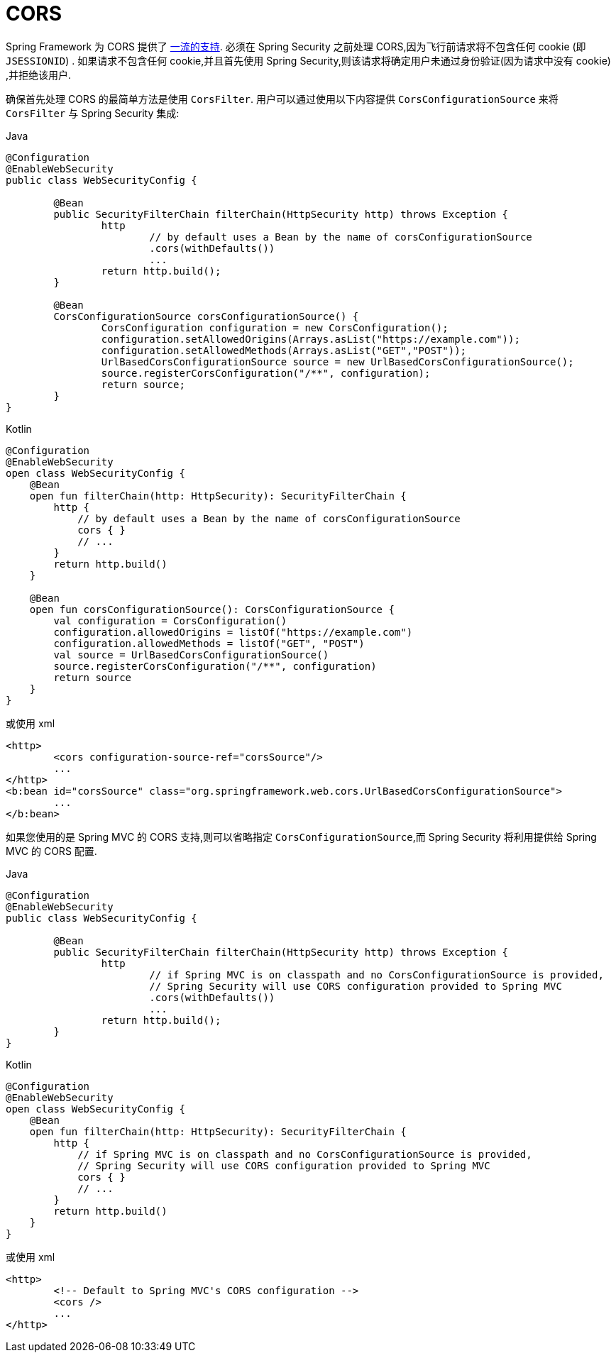[[cors]]
= CORS

Spring Framework 为 CORS 提供了 https://docs.spring.io/spring/docs/current/spring-framework-reference/web.html#mvc-cors[一流的支持].  必须在 Spring Security 之前处理 CORS,因为飞行前请求将不包含任何 cookie (即 `JSESSIONID`) .
如果请求不包含任何 cookie,并且首先使用 Spring Security,则该请求将确定用户未通过身份验证(因为请求中没有 cookie) ,并拒绝该用户.

确保首先处理 CORS 的最简单方法是使用 `CorsFilter`.  用户可以通过使用以下内容提供 `CorsConfigurationSource` 来将 `CorsFilter` 与 Spring Security 集成:

====
.Java
[source,java,role="primary"]
----
@Configuration
@EnableWebSecurity
public class WebSecurityConfig {

	@Bean
	public SecurityFilterChain filterChain(HttpSecurity http) throws Exception {
		http
			// by default uses a Bean by the name of corsConfigurationSource
			.cors(withDefaults())
			...
		return http.build();
	}

	@Bean
	CorsConfigurationSource corsConfigurationSource() {
		CorsConfiguration configuration = new CorsConfiguration();
		configuration.setAllowedOrigins(Arrays.asList("https://example.com"));
		configuration.setAllowedMethods(Arrays.asList("GET","POST"));
		UrlBasedCorsConfigurationSource source = new UrlBasedCorsConfigurationSource();
		source.registerCorsConfiguration("/**", configuration);
		return source;
	}
}
----

.Kotlin
[source,kotlin,role="secondary"]
----
@Configuration
@EnableWebSecurity
open class WebSecurityConfig {
    @Bean
    open fun filterChain(http: HttpSecurity): SecurityFilterChain {
        http {
            // by default uses a Bean by the name of corsConfigurationSource
            cors { }
            // ...
        }
        return http.build()
    }

    @Bean
    open fun corsConfigurationSource(): CorsConfigurationSource {
        val configuration = CorsConfiguration()
        configuration.allowedOrigins = listOf("https://example.com")
        configuration.allowedMethods = listOf("GET", "POST")
        val source = UrlBasedCorsConfigurationSource()
        source.registerCorsConfiguration("/**", configuration)
        return source
    }
}
----
====

或使用 xml

====
[source,xml]
----
<http>
	<cors configuration-source-ref="corsSource"/>
	...
</http>
<b:bean id="corsSource" class="org.springframework.web.cors.UrlBasedCorsConfigurationSource">
	...
</b:bean>
----
====

如果您使用的是 Spring MVC 的 CORS 支持,则可以省略指定 `CorsConfigurationSource`,而 Spring Security 将利用提供给 Spring MVC 的 CORS 配置.

====
.Java
[source,java,role="primary"]
----
@Configuration
@EnableWebSecurity
public class WebSecurityConfig {

	@Bean
	public SecurityFilterChain filterChain(HttpSecurity http) throws Exception {
		http
			// if Spring MVC is on classpath and no CorsConfigurationSource is provided,
			// Spring Security will use CORS configuration provided to Spring MVC
			.cors(withDefaults())
			...
		return http.build();
	}
}
----

.Kotlin
[source,kotlin,role="secondary"]
----
@Configuration
@EnableWebSecurity
open class WebSecurityConfig {
    @Bean
    open fun filterChain(http: HttpSecurity): SecurityFilterChain {
        http {
            // if Spring MVC is on classpath and no CorsConfigurationSource is provided,
            // Spring Security will use CORS configuration provided to Spring MVC
            cors { }
            // ...
        }
        return http.build()
    }
}
----
====

或使用 xml

====
[source,xml]
----
<http>
	<!-- Default to Spring MVC's CORS configuration -->
	<cors />
	...
</http>
----
====
